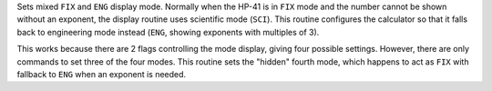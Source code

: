 .. index:: F/E, FIX-ENG mode

.. object:: F/E

Sets mixed ``FIX`` and ``ENG`` display mode. Normally when the HP-41 is
in ``FIX`` mode and the number cannot be shown without an exponent,
the display routine uses scientific mode (``SCI``).
This routine configures the calculator so that it falls back to
engineering mode instead (``ENG``, showing exponents with multiples of 3).

This works because there are 2 flags controlling the mode display,
giving four possible settings. However, there are only commands to set
three of the four modes. This routine sets the "hidden" fourth
mode, which happens to act as ``FIX`` with fallback to ``ENG`` when an
exponent is needed.
